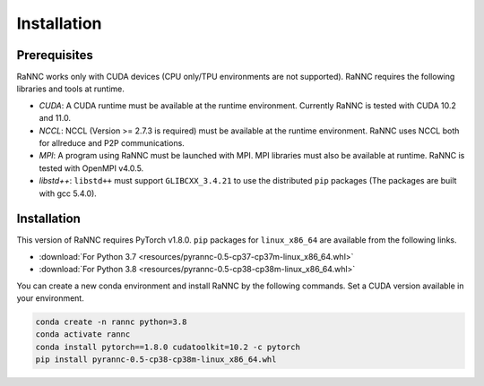 Installation
=================

Prerequisites
-------------

RaNNC works only with CUDA devices (CPU only/TPU environments are not supported).
RaNNC requires the following libraries and tools at runtime.

* *CUDA*: A CUDA runtime must be available at the runtime environment. Currently RaNNC is tested with CUDA 10.2 and 11.0.
* *NCCL*: NCCL (Version >= 2.7.3 is required) must be available at the runtime environment. RaNNC uses NCCL both for allreduce and P2P communications.
* *MPI*: A program using RaNNC must be launched with MPI. MPI libraries must also be available at runtime. RaNNC is tested with OpenMPI v4.0.5.
* *libstd++*: ``libstd++`` must support ``GLIBCXX_3.4.21`` to use the distributed ``pip`` packages (The packages are built with gcc 5.4.0).

Installation
------------

This version of RaNNC requires PyTorch v1.8.0.
``pip`` packages for ``linux_x86_64`` are available from the following links.

* :download:`For Python 3.7 <resources/pyrannc-0.5-cp37-cp37m-linux_x86_64.whl>`
* :download:`For Python 3.8 <resources/pyrannc-0.5-cp38-cp38m-linux_x86_64.whl>`

You can create a new conda environment and install RaNNC by the following commands.
Set a CUDA version available in your environment.

.. code-block:: bash

  conda create -n rannc python=3.8
  conda activate rannc
  conda install pytorch==1.8.0 cudatoolkit=10.2 -c pytorch
  pip install pyrannc-0.5-cp38-cp38m-linux_x86_64.whl
